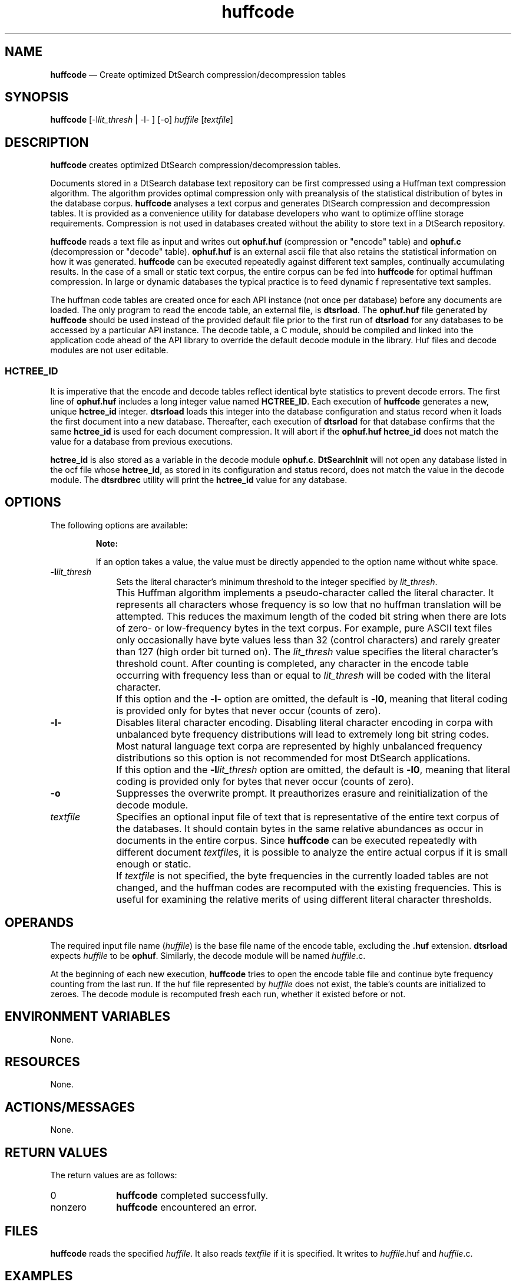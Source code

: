 '\" t
...\" huffcode.sgm /main/7 1996/09/08 19:53:22 rws $
.de P!
.fl
\!!1 setgray
.fl
\\&.\"
.fl
\!!0 setgray
.fl			\" force out current output buffer
\!!save /psv exch def currentpoint translate 0 0 moveto
\!!/showpage{}def
.fl			\" prolog
.sy sed -e 's/^/!/' \\$1\" bring in postscript file
\!!psv restore
.
.de pF
.ie     \\*(f1 .ds f1 \\n(.f
.el .ie \\*(f2 .ds f2 \\n(.f
.el .ie \\*(f3 .ds f3 \\n(.f
.el .ie \\*(f4 .ds f4 \\n(.f
.el .tm ? font overflow
.ft \\$1
..
.de fP
.ie     !\\*(f4 \{\
.	ft \\*(f4
.	ds f4\"
'	br \}
.el .ie !\\*(f3 \{\
.	ft \\*(f3
.	ds f3\"
'	br \}
.el .ie !\\*(f2 \{\
.	ft \\*(f2
.	ds f2\"
'	br \}
.el .ie !\\*(f1 \{\
.	ft \\*(f1
.	ds f1\"
'	br \}
.el .tm ? font underflow
..
.ds f1\"
.ds f2\"
.ds f3\"
.ds f4\"
.ta 8n 16n 24n 32n 40n 48n 56n 64n 72n 
.TH "huffcode" "user cmd"
.SH "NAME"
\fBhuffcode\fP \(em Create optimized DtSearch compression/decompression tables
.SH "SYNOPSIS"
.PP
\fBhuffcode\fP [-l\fIlit_thresh\fP  | -l- ]  [-o] \fIhuffile\fP  [\fItextfile\fP] 
.SH "DESCRIPTION"
.PP
\fBhuffcode\fP creates optimized DtSearch
compression/decompression tables\&.
.PP
Documents stored in a DtSearch database text repository can be first
compressed using a Huffman text compression algorithm\&. The algorithm
provides optimal compression only with preanalysis of the statistical
distribution of bytes in the database corpus\&.
\fBhuffcode\fP analyses a text corpus and generates
DtSearch compression and decompression tables\&. It is provided as a
convenience utility for database developers who want to optimize offline
storage requirements\&. Compression is not used in databases created
without the ability to store text in a DtSearch repository\&.
.PP
\fBhuffcode\fP reads a text file as input and writes out
\fBophuf\&.huf\fP (compression or "encode" table) and
\fBophuf\&.c\fP (decompression or "decode" table)\&.
\fBophuf\&.huf\fP is an external ascii file that also
retains the statistical information on how it was generated\&.
\fBhuffcode\fP can be executed repeatedly against different
text samples, continually accumulating results\&. In the case of a small
or static text corpus, the entire corpus can be fed into
\fBhuffcode\fP for optimal huffman compression\&. In large or
dynamic databases the typical practice is to feed
dynamic f representative text samples\&.
.PP
The huffman code tables are created once for each API instance (not once
per database) before any documents are loaded\&. The only program to read
the encode table, an external file, is \fBdtsrload\fP\&. The
\fBophuf\&.huf\fP file generated by
\fBhuffcode\fP should be used instead of the provided
default file prior to the first run of \fBdtsrload\fP for
any databases to be accessed by a particular API instance\&. The decode
table, a C module, should be compiled and linked into the application
code ahead of the API library to override the default decode module in
the library\&. Huf files and decode modules are not user editable\&.
.SS "HCTREE_ID"
.PP
It is imperative that the encode and decode tables reflect identical
byte statistics to prevent decode errors\&. The first line of
\fBophuf\&.huf\fP includes a long integer value named
\fBHCTREE_ID\fP\&. Each execution of
\fBhuffcode\fP generates a new, unique
\fBhctree_id\fP integer\&. \fBdtsrload\fP loads
this integer into the database configuration and status record when it
loads the first document into a new database\&. Thereafter, each execution
of \fBdtsrload\fP for that database confirms that the same
\fBhctree_id\fP is used for each document compression\&. It
will abort if the \fBophuf\&.huf\fP
\fBhctree_id\fP does not match the value for a database
from previous executions\&.
.PP
\fBhctree_id\fP is also stored as a variable in the decode
module \fBophuf\&.c\fP\&. \fBDtSearchInit\fP
will not open any database listed in the ocf file whose
\fBhctree_id\fP, as stored in its configuration and status
record, does not match the value in the decode module\&. The
\fBdtsrdbrec\fP utility will print the
\fBhctree_id\fP value for any database\&.
.SH "OPTIONS"
.PP
The following options are available:
.PP
.RS
\fBNote:  
.PP
If an option takes a value, the value must be directly appended to
the option name without white space\&.
.RE
.IP "\fB-l\fP\fIlit_thresh\fP" 10
Sets the literal character\&'s minimum threshold to the integer specified
by \fIlit_thresh\fP\&.
.IP "" 10
This Huffman algorithm implements a pseudo-character called the literal
character\&. It represents all characters whose frequency is so low that
no huffman translation will be attempted\&. This reduces the maximum
length of the coded bit string when there are lots of zero- or
low-frequency bytes in the text corpus\&. For example, pure ASCII text
files only occasionally have byte values less than 32 (control
characters) and rarely greater than 127 (high order bit turned on)\&. The
\fIlit_thresh\fP value specifies the literal
character\&'s threshold count\&. After counting is completed, any character
in the encode table occurring with frequency less than or equal to
\fIlit_thresh\fP will be coded with the
literal character\&.
.IP "" 10
If this option and the \fB-l-\fP option are
omitted, the default is \fB-l0\fP, meaning that
literal coding is provided only for bytes that never occur (counts of
zero)\&.
.IP "\fB-l-\fP" 10
Disables literal character encoding\&. Disabling literal character
encoding in corpa with unbalanced byte frequency distributions will lead
to extremely long bit string codes\&. Most natural language text corpa
are represented by highly unbalanced frequency distributions so this
option is not recommended for most DtSearch applications\&.
.IP "" 10
If this option and the \fB-l\fP\fIlit_thresh\fP option are omitted, the default is
\fB-l0\fP, meaning that literal coding is provided
only for bytes that never occur (counts of zero)\&.
.IP "\fB-o\fP" 10
Suppresses the overwrite prompt\&. It preauthorizes erasure and
reinitialization of the decode module\&.
.IP "\fItextfile\fP" 10
Specifies an optional input file of text that is representative of the
entire text corpus of the databases\&. It should contain bytes in the same
relative abundances as occur in documents in the entire corpus\&. Since
\fBhuffcode\fP can be executed repeatedly with different
document \fItextfile\fPs, it is possible to
analyze the entire actual corpus if it is small enough or static\&.
.IP "" 10
If \fItextfile\fP is not specified, the byte
frequencies in the currently loaded tables are not changed, and the
huffman codes are recomputed with the existing frequencies\&. This is
useful for examining the relative merits of using different literal
character thresholds\&.
.SH "OPERANDS"
.PP
The required input file name (\fIhuffile\fP)
is the base file name of the encode table, excluding the
\fB\&.huf\fP extension\&. \fBdtsrload\fP expects
\fIhuffile\fP to be
\fBophuf\fP\&. Similarly, the decode module will be named
\fIhuffile\fP\&.c\&.
.PP
At the beginning of each new execution, \fBhuffcode\fP
tries to open the encode table file and continue byte frequency counting
from the last run\&. If the huf file represented by
\fIhuffile\fP does not exist, the table\&'s counts are
initialized to zeroes\&. The decode module is recomputed fresh each run,
whether it existed before or not\&.
.SH "ENVIRONMENT VARIABLES"
.PP
None\&.
.SH "RESOURCES"
.PP
None\&.
.SH "ACTIONS/MESSAGES"
.PP
None\&.
.SH "RETURN VALUES"
.PP
The return values are as follows:
.IP "0" 10
\fBhuffcode\fP completed successfully\&.
.IP "nonzero" 10
\fBhuffcode\fP encountered an error\&.
.SH "FILES"
.PP
\fBhuffcode\fP reads the specified
\fIhuffile\fP\&. It also reads
\fItextfile\fP if it is
specified\&.
It writes to
\fIhuffile\fP\&.huf and
\fIhuffile\fP\&.c\&.
.SH "EXAMPLES"
.PP
Read \fBophuf\&.huf\fP if it exists and initialize the
internal byte count table with its byte frequency counts\&. If
\fBophuf\&.huf\fP does not exist, the internal byte counts
will be initialized to zeros\&. The encoding table in the original huf
file will be discarded\&. The text file \fBfoo\&.txt\fP will
be read and its individual byte frequencies added to the internal byte
count table\&. Then, \fBophuf\&.huf\fP will be written out,
with an encoding scheme based on the current byte counts, and with a
literal character encoding all bytes that have zero frequency\&. Finally,
if the decode module \fBophuf\&.c\fP already exists, a
prompt requesting permission to overwrite it will be output to stdout
and, if an affirmative response is read from stdin, a new version
corresponding to the new \fBophuf\&.huf\fP will be written
out\&.
.PP
.nf
\f(CWhuffcode ophuf foo\&.txt\fR
.fi
.PP
.PP
Read \fBmyappl\&.huf\fP and initialize the internal byte
count table with its byte frequency counts\&. Since no
\fBtextfile\fP argument is specified, the only possible
action is to build different coding tables using existing frequency
counts in \fBmyappl\&.huf\fP\&. The new tables will be based
on a literal character implementation where only bytes that occur more
than 200 times will be given an encoding; all other bytes will be
encoded with the literal character\&. After new encoding tables are
generated \fBmyappl\&.huf\fP will be written out\&. The
decode module \fBmyappl\&.c\fP will also be written out
without prompting whether it preexists or not\&.
.PP
.nf
\f(CWhuffcode -l200 -o myappl\fR
.fi
.PP
.SH "SEE ALSO"
.PP
\fBdtsrcreate\fP(1),
\fBdtsrdbrec\fP(1),
\fBdtsrload\fP(1),
\fBDtSrAPI\fP(3),
\fBDtSearch\fP(5)
...\" created by instant / docbook-to-man, Sun 02 Sep 2012, 09:40
